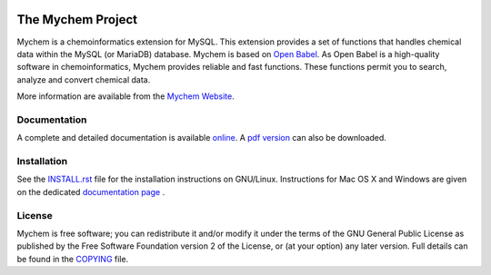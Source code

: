 |SQAaaS badge shields.io|

The Mychem Project
==================

Mychem is a chemoinformatics extension for MySQL. This extension
provides a set of functions that handles chemical data within the MySQL
(or MariaDB) database. Mychem is based on `Open Babel <https://openbabel.org/>`_.
As Open Babel is a high-quality software in chemoinformatics, Mychem
provides reliable and fast functions. These functions permit you to
search, analyze and convert chemical data.

More information are available from the `Mychem Website <https://mychem.github.io>`_.


Documentation
-------------

A complete and detailed documentation is available `online <https://mychem.github.io/docs/index.html>`_.
A `pdf version <https://mychem.github.io/mychem-latest.pdf>`_ can also be
downloaded.


Installation
------------

See the `INSTALL.rst <https://github.com/mychem/mychem-code/blob/master/INSTALL.rst>`_
file for the installation instructions on GNU/Linux. Instructions for
Mac OS X and Windows are given on the dedicated
`documentation page <https://mychem.github.io/docs/installation.html>`_ .


License
-------

Mychem is free software; you can redistribute it and/or modify
it under the terms of the GNU General Public License as published by
the Free Software Foundation version 2 of the License, or
(at your option) any later version. Full details
can be found in the `COPYING <https://github.com/mychem/mychem-code/blob/master/COPYING>`_
file.

.. |SQAaaS badge shields.io| image:: https://img.shields.io/badge/sqaaas%20software-silver-lightgrey
   :target: https://api.eu.badgr.io/public/assertions/TzAi7kJ4Rr2B9ZI-TEtwDw
